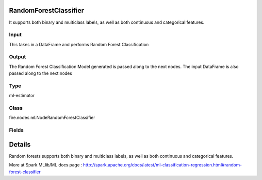 RandomForestClassifier
=========== 

It supports both binary and multiclass labels, as well as both continuous and categorical features.

Input
--------------
This takes in a DataFrame and performs Random Forest Classification

Output
--------------
The Random Forest Classification Model generated is passed along to the next nodes. The input DataFrame is also passed along to the next nodes

Type
--------- 

ml-estimator

Class
--------- 

fire.nodes.ml.NodeRandomForestClassifier

Fields
--------- 

.. list-table::
      :widths: 10 5 10
      :header-rows: 1

      * - Name
        - Title
        - Description
      * - featuresCol
        - Features Column
        - Features column of type vectorUDT for model fitting
      * - labelCol
        - Label Column
        - The label column for model fitting
      * - predictionCol
        - Prediction Columns
        - The prediction column created during model scoring.
      * - probabilityCol
        - Probability Column
        - The column name for predicted class conditional probabilities
      * - rawPredictionCol
        - Raw Prediction Column
        - The raw prediction (a.k.a. confidence) column name
      * - featureSubsetStrategy
        - Feature Subset Strategy
        - The number of features to consider for splits at each tree node.
      * - impurity
        - Impurity
        - The Criterion used for information gain calculation
      * - maxBins
        - Max Bins
        - The maximum number of bins used for discretizing continuous features.Must be >= 2 and >= number of categories in any categorical feature.
      * - maxDepth
        - Max Depth
        - The Maximum depth of a tree
      * - minInfoGain
        - Min Information Gain
        - The Minimum information gain for a split to be considered at a tree node
      * - minInstancesPerNode
        - Min Instances Per Node
        - The Minimum number of instances each child must have after split
      * - numTrees
        - Num Tress
        - The number of trees to train
      * - subsamplingRate
        - Subsampling Rate
        - The fraction of the training data used for learning each decision tree.
      * - seed
        - Seed
        - The random seed
      * - cacheNodeIds
        - Cache Node Ids
        - The caching nodes IDs. Can speed up training of deeper trees.
      * - checkpointInterval
        - Checkpoint Interval
        - The checkpoint interval. E.g. 10 means that the cache will get checkpointed every 10 iterations.Set checkpoint interval (>= 1) or disable checkpoint (-1)
      * - maxMemoryInMB
        - Max memory
        - Maximum memory in MB allocated to histogram aggregation.
      * - gridSearch
        - Grid Search
      * - minInfoGainGrid
        - Min Information Gain Param Grid Search
        - Min Information Gain Parameters for Grid Search
      * - maxBinsGrid
        - Max Bins Param Grid Search
        - Max Bins Parameters for Grid Search
      * - maxDepthGrid
        - Max Depth Param Grid Search
        - Max Depth Parameters for Grid Search
      * - numTreesGrid
        - Number trees Param Grid Search
        - Total number of trees Parameters for Grid Search


Details
======


Random forests supports both binary and multiclass labels, as well as both continuous and categorical features.

More at Spark MLlib/ML docs page : http://spark.apache.org/docs/latest/ml-classification-regression.html#random-forest-classifier



